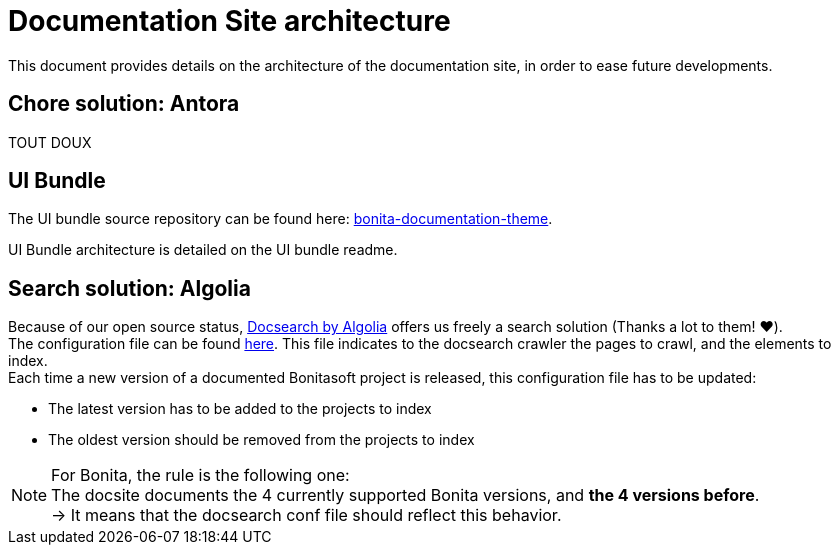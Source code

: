 = Documentation Site architecture

This document provides details on the architecture of the documentation site, in order to ease future developments. 

== Chore solution: Antora

TOUT DOUX

== UI Bundle

The UI bundle source repository can be found here: https://github.com/bonitasoft/bonita-documentation-theme[bonita-documentation-theme].

UI Bundle architecture is detailed on the UI bundle readme. 

== Search solution: Algolia

Because of our open source status, https://docsearch.algolia.com/[Docsearch by Algolia] offers us freely a search solution (Thanks a lot to them! ❤️). +
The configuration file can be found https://github.com/algolia/docsearch-configs/blob/master/configs/bonitasoft.json[here]. This file indicates to the docsearch crawler the pages to crawl, and the elements to index. +
Each time a new version of a documented Bonitasoft project is released, this configuration file has to be updated:

- The latest version has to be added to the projects to index 
- The oldest version should be removed from the projects to index

[NOTE]
====
For Bonita, the rule is the following one: +
The docsite documents the 4 currently supported Bonita versions, and **the 4 versions before**. +
-> It means that the docsearch conf file should reflect this behavior. 
====


